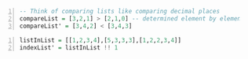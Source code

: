#+BEGIN_SRC haskell -n :i "babel-ghci -norc" :async :results verbatim code
  -- Think of comparing lists like comparing decimal places
  compareList = [3,2,1] > [2,1,0] -- determined element by element
  compareList' = [3,4,2] < [3,4,3]
#+END_SRC

#+BEGIN_SRC haskell -n :i "babel-ghci -norc" :async :results verbatim code
  listInList = [[1,2,3,4],[5,3,3,3],[1,2,2,3,4]]
  indexList' = listInList !! 1
#+END_SRC